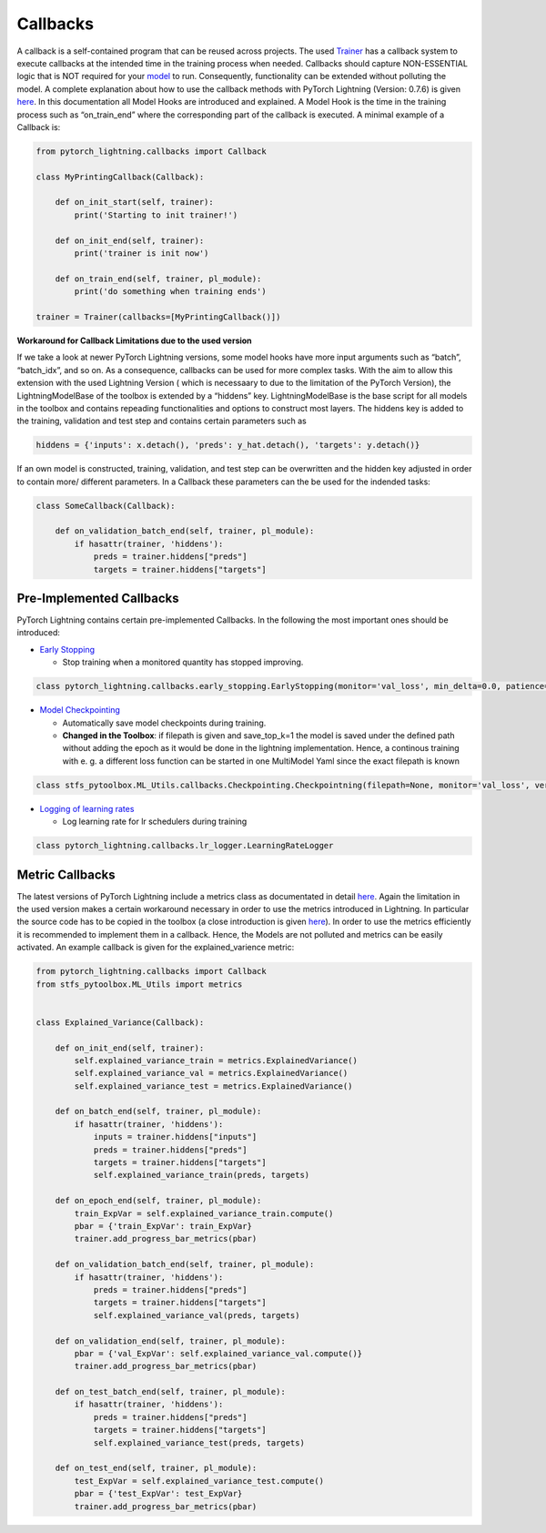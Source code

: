Callbacks
=========

A callback is a self-contained program that can be reused across
projects. The used `Trainer <./Trainer.html>`__ has a callback system to
execute callbacks at the intended time in the training process when
needed. Callbacks should capture NON-ESSENTIAL logic that is NOT
required for your `model <./Models.html>`__ to run. Consequently,
functionality can be extended without polluting the model. A complete
explanation about how to use the callback methods with PyTorch Lightning
(Version: 0.7.6) is given
`here <https://pytorch-lightning.readthedocs.io/en/latest/callbacks.html>`__.
In this documentation all Model Hooks are introduced and explained. A
Model Hook is the time in the training process such as “on_train_end”
where the corresponding part of the callback is executed. A minimal
example of a Callback is:

.. code:: python

    from pytorch_lightning.callbacks import Callback
    
    class MyPrintingCallback(Callback):
    
        def on_init_start(self, trainer):
            print('Starting to init trainer!')
    
        def on_init_end(self, trainer):
            print('trainer is init now')
    
        def on_train_end(self, trainer, pl_module):
            print('do something when training ends')
    
    trainer = Trainer(callbacks=[MyPrintingCallback()])

**Workaround for Callback Limitations due to the used version**

If we take a look at newer PyTorch Lightning versions, some model hooks
have more input arguments such as “batch”, “batch_idx”, and so on. As a
consequence, callbacks can be used for more complex tasks. With the aim
to allow this extension with the used Lightning Version ( which is
necessaary to due to the limitation of the PyTorch Version), the
LightningModelBase of the toolbox is extended by a “hiddens” key.
LightningModelBase is the base script for all models in the toolbox and
contains repeading functionalities and options to construct most layers.
The hiddens key is added to the training, validation and test step and
contains certain parameters such as

.. code:: python

    hiddens = {'inputs': x.detach(), 'preds': y_hat.detach(), 'targets': y.detach()}

If an own model is constructed, training, validation, and test step can
be overwritten and the hidden key adjusted in order to contain more/
different parameters. In a Callback these parameters can the be used for
the indended tasks:

.. code:: python

    class SomeCallback(Callback):
        
        def on_validation_batch_end(self, trainer, pl_module):
            if hasattr(trainer, 'hiddens'):
                preds = trainer.hiddens["preds"]
                targets = trainer.hiddens["targets"]

Pre-Implemented Callbacks
-------------------------

PyTorch Lightning contains certain pre-implemented Callbacks. In the
following the most important ones should be introduced:

-  `Early
   Stopping <https://pytorch-lightning.readthedocs.io/en/0.7.6/callbacks.html#early-stopping>`__

   -  Stop training when a monitored quantity has stopped improving.

.. code:: python

    class pytorch_lightning.callbacks.early_stopping.EarlyStopping(monitor='val_loss', min_delta=0.0, patience=3, verbose=False, mode='auto', strict=True)

-  `Model
   Checkpointing <https://pytorch-lightning.readthedocs.io/en/0.7.6/callbacks.html#model-checkpointing>`__

   -  Automatically save model checkpoints during training.
   -  **Changed in the Toolbox**: if filepath is given and save_top_k=1
      the model is saved under the defined path without adding the epoch
      as it would be done in the lightning implementation. Hence, a
      continous training with e. g. a different loss function can be
      started in one MultiModel Yaml since the exact filepath is known

.. code:: python

    class stfs_pytoolbox.ML_Utils.callbacks.Checkpointing.Checkpointning(filepath=None, monitor='val_loss', verbose=False, save_top_k=1, save_weights_only=False, mode='auto', period=1, prefix='')

-  `Logging of learning
   rates <https://pytorch-lightning.readthedocs.io/en/0.7.6/callbacks.html#logging-of-learning-rates>`__

   -  Log learning rate for lr schedulers during training

.. code:: python

    class pytorch_lightning.callbacks.lr_logger.LearningRateLogger

Metric Callbacks
----------------

The latest versions of PyTorch Lightning include a metrics class as
documentated in detail
`here <https://pytorch-lightning.readthedocs.io/en/latest/metrics.html>`__.
Again the limitation in the used version makes a certain workaround
necessary in order to use the metrics introduced in Lightning. In
particular the source code has to be copied in the toolbox (a close
introduction is given `here <./Metrics.html>`__). In order to use the
metrics efficiently it is recommended to implement them in a callback.
Hence, the Models are not polluted and metrics can be easily activated.
An example callback is given for the explained_varience metric:

.. code:: python

    from pytorch_lightning.callbacks import Callback
    from stfs_pytoolbox.ML_Utils import metrics
    
    
    class Explained_Variance(Callback):
    
        def on_init_end(self, trainer):
            self.explained_variance_train = metrics.ExplainedVariance()
            self.explained_variance_val = metrics.ExplainedVariance()
            self.explained_variance_test = metrics.ExplainedVariance()
    
        def on_batch_end(self, trainer, pl_module):
            if hasattr(trainer, 'hiddens'):
                inputs = trainer.hiddens["inputs"]
                preds = trainer.hiddens["preds"]
                targets = trainer.hiddens["targets"]
                self.explained_variance_train(preds, targets)
    
        def on_epoch_end(self, trainer, pl_module):
            train_ExpVar = self.explained_variance_train.compute()
            pbar = {'train_ExpVar': train_ExpVar}
            trainer.add_progress_bar_metrics(pbar)
    
        def on_validation_batch_end(self, trainer, pl_module):
            if hasattr(trainer, 'hiddens'):
                preds = trainer.hiddens["preds"]
                targets = trainer.hiddens["targets"]
                self.explained_variance_val(preds, targets)
    
        def on_validation_end(self, trainer, pl_module):
            pbar = {'val_ExpVar': self.explained_variance_val.compute()}
            trainer.add_progress_bar_metrics(pbar)
    
        def on_test_batch_end(self, trainer, pl_module):
            if hasattr(trainer, 'hiddens'):
                preds = trainer.hiddens["preds"]
                targets = trainer.hiddens["targets"]
                self.explained_variance_test(preds, targets)
    
        def on_test_end(self, trainer, pl_module):
            test_ExpVar = self.explained_variance_test.compute()
            pbar = {'test_ExpVar': test_ExpVar}
            trainer.add_progress_bar_metrics(pbar)
